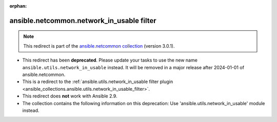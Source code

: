 
.. Document meta

:orphan:

.. Anchors

.. _ansible_collections.ansible.netcommon.network_in_usable_filter:

.. Title

ansible.netcommon.network_in_usable filter
++++++++++++++++++++++++++++++++++++++++++

.. Collection note

.. note::
    This redirect is part of the `ansible.netcommon collection <https://galaxy.ansible.com/ansible/netcommon>`_ (version 3.0.1).


- This redirect has been **deprecated**. Please update your tasks to use the new name ``ansible.utils.network_in_usable`` instead.
  It will be removed in a major release after 2024-01-01 of ansible.netcommon.
- This is a redirect to the :ref:`ansible.utils.network_in_usable filter plugin <ansible_collections.ansible.utils.network_in_usable_filter>`.
- This redirect does **not** work with Ansible 2.9.
- The collection contains the following information on this deprecation: Use 'ansible.utils.network_in_usable' module instead.
